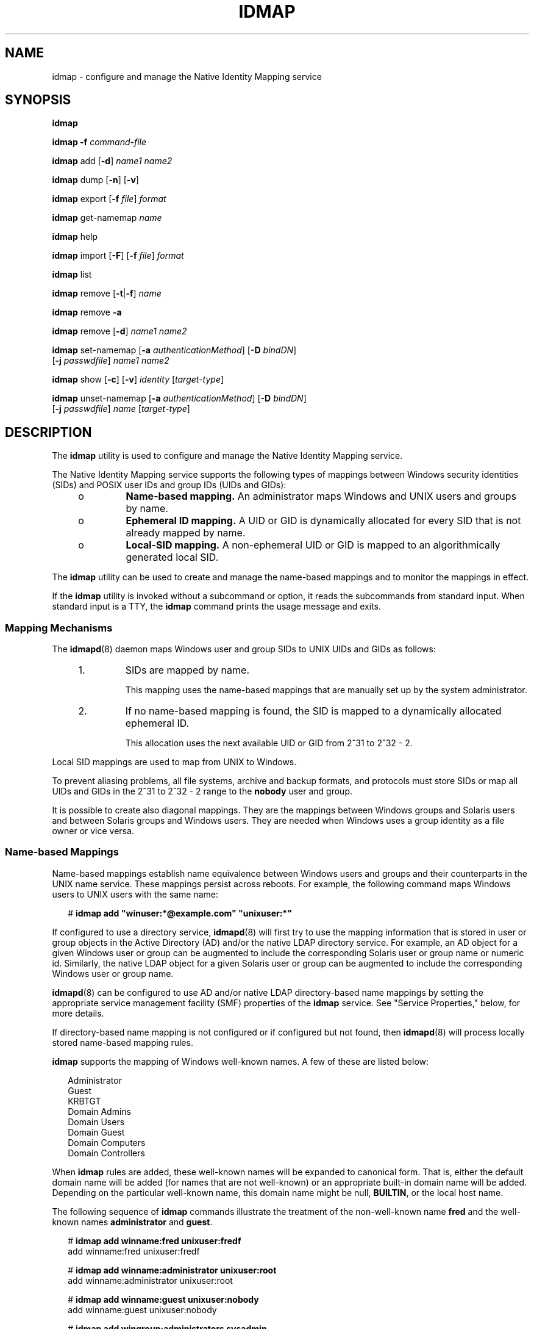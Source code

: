 '\" te
.\" Copyright (c) 2008, Sun Microsystems, Inc. All Rights Reserved
.\" The contents of this file are subject to the terms of the Common Development and Distribution License (the "License"). You may not use this file except in compliance with the License. You can obtain a copy of the license at usr/src/OPENSOLARIS.LICENSE or http://www.opensolaris.org/os/licensing.
.\"  See the License for the specific language governing permissions and limitations under the License. When distributing Covered Code, include this CDDL HEADER in each file and include the License file at usr/src/OPENSOLARIS.LICENSE. If applicable, add the following below this CDDL HEADER, with the
.\" fields enclosed by brackets "[]" replaced with your own identifying information: Portions Copyright [yyyy] [name of copyright owner]
.TH IDMAP 8 "November 22, 2021"
.SH NAME
idmap \- configure and manage the Native Identity Mapping service
.SH SYNOPSIS
.nf
\fBidmap\fR
.fi

.LP
.nf
\fBidmap\fR \fB-f\fR \fIcommand-file\fR
.fi

.LP
.nf
\fBidmap\fR add [\fB-d\fR] \fIname1\fR \fIname2\fR
.fi

.LP
.nf
\fBidmap\fR dump [\fB-n\fR] [\fB-v\fR]
.fi

.LP
.nf
\fBidmap\fR export [\fB-f\fR \fIfile\fR] \fIformat\fR
.fi

.LP
.nf
\fBidmap\fR get-namemap \fIname\fR
.fi

.LP
.nf
\fBidmap\fR help
.fi

.LP
.nf
\fBidmap\fR import [\fB-F\fR] [\fB-f\fR \fIfile\fR] \fIformat\fR
.fi

.LP
.nf
\fBidmap\fR list
.fi

.LP
.nf
\fBidmap\fR remove [\fB-t\fR|\fB-f\fR] \fIname\fR
.fi

.LP
.nf
\fBidmap\fR remove \fB-a\fR
.fi

.LP
.nf
\fBidmap\fR remove [\fB-d\fR] \fIname1\fR \fIname2\fR
.fi

.LP
.nf
\fBidmap\fR set-namemap [\fB-a\fR \fIauthenticationMethod\fR] [\fB-D\fR \fIbindDN\fR]
     [\fB-j\fR \fIpasswdfile\fR] \fIname1\fR \fIname2\fR
.fi

.LP
.nf
\fBidmap\fR show [\fB-c\fR] [\fB-v\fR] \fIidentity\fR [\fItarget-type\fR]
.fi

.LP
.nf
\fBidmap\fR unset-namemap [\fB-a\fR \fIauthenticationMethod\fR] [\fB-D\fR \fIbindDN\fR]
     [\fB-j\fR \fIpasswdfile\fR] \fIname\fR [\fItarget-type\fR]
.fi

.SH DESCRIPTION
The \fBidmap\fR utility is used to configure and manage the Native Identity
Mapping service.
.sp
.LP
The Native Identity Mapping service supports the following types of mappings
between Windows security identities (SIDs) and POSIX user IDs and group IDs
(UIDs and GIDs):
.RS +4
.TP
.ie t \(bu
.el o
\fBName-based mapping.\fR An administrator maps Windows and UNIX users and
groups by name.
.RE
.RS +4
.TP
.ie t \(bu
.el o
\fBEphemeral ID mapping.\fR A UID or GID is dynamically allocated for every SID
that is not already mapped by name.
.RE
.RS +4
.TP
.ie t \(bu
.el o
\fBLocal-SID mapping.\fR A non-ephemeral UID or GID is mapped to an
algorithmically generated local SID.
.RE
.sp
.LP
The \fBidmap\fR utility can be used to create and manage the name-based
mappings and to monitor the mappings in effect.
.sp
.LP
If the \fBidmap\fR utility is invoked without a subcommand or option, it reads
the subcommands from standard input. When standard input is a TTY, the
\fBidmap\fR command prints the usage message and exits.
.SS "Mapping Mechanisms"
The \fBidmapd\fR(8) daemon maps Windows user and group SIDs to UNIX UIDs and
GIDs as follows:
.RS +4
.TP
1.
SIDs are mapped by name.
.sp
This mapping uses the name-based mappings that are manually set up by the
system administrator.
.RE
.RS +4
.TP
2.
If no name-based mapping is found, the SID is mapped to a dynamically
allocated ephemeral ID.
.sp
This allocation uses the next available UID or GID from 2^31 to 2^32 - 2.
.RE
.sp
.LP
Local SID mappings are used to map from UNIX to Windows.
.sp
.LP
To prevent aliasing problems, all file systems, archive and backup formats, and
protocols must store SIDs or map all UIDs and GIDs in the 2^31 to 2^32 - 2
range to the \fBnobody\fR user and group.
.sp
.LP
It is possible to create also diagonal mappings. They are the mappings between
Windows groups and Solaris users and between Solaris groups and Windows users.
They are needed when Windows uses a group identity as a file owner or vice
versa.
.SS "Name-based Mappings"
Name-based mappings establish name equivalence between Windows users and groups
and their counterparts in the UNIX name service. These mappings persist across
reboots. For example, the following command maps Windows users to UNIX users
with the same name:
.sp
.in +2
.nf
# \fBidmap add "winuser:*@example.com" "unixuser:*"\fR
.fi
.in -2
.sp

.sp
.LP
If configured to use a directory service, \fBidmapd\fR(8) will first try to
use the mapping information that is stored in user or group objects in the
Active Directory (AD) and/or the native LDAP directory service. For example, an
AD object for a given Windows user or group can be augmented to include the
corresponding Solaris user or group name or numeric id. Similarly, the native
LDAP object for a given Solaris user or group can be augmented to include the
corresponding Windows user or group name.
.sp
.LP
\fBidmapd\fR(8) can be configured to use AD and/or native LDAP directory-based
name mappings by setting the appropriate service management facility (SMF)
properties of the \fBidmap\fR service. See "Service Properties," below, for
more details.
.sp
.LP
If directory-based name mapping is not configured or if configured but not
found, then \fBidmapd\fR(8) will process locally stored name-based mapping
rules.
.sp
.LP
\fBidmap\fR supports the mapping of Windows well-known names. A few of these
are listed below:
.sp
.in +2
.nf
Administrator
Guest
KRBTGT
Domain Admins
Domain Users
Domain Guest
Domain Computers
Domain Controllers
.fi
.in -2
.sp

.sp
.LP
When \fBidmap\fR rules are added, these well-known names will be expanded to
canonical form. That is, either the default domain name will be added (for
names that are not well-known) or an appropriate built-in domain name will be
added. Depending on the particular well-known name, this domain name might be
null, \fBBUILTIN\fR, or the local host name.
.sp
.LP
The following sequence of \fBidmap\fR commands illustrate the treatment of the
non-well-known name \fBfred\fR and the well-known names \fBadministrator\fR and
\fBguest\fR.
.sp
.in +2
.nf
# \fBidmap add winname:fred unixuser:fredf\fR
add     winname:fred    unixuser:fredf

# \fBidmap add winname:administrator unixuser:root\fR
add     winname:administrator   unixuser:root

# \fBidmap add winname:guest unixuser:nobody\fR
add     winname:guest   unixuser:nobody

# \fBidmap add wingroup:administrators sysadmin\fR
add     wingroup:administrators unixgroup:sysadmin

# \fBidmap list\fR
add     winname:Administrator@examplehost  unixuser:root
add     winname:Guest@examplehost  unixuser:nobody
add     wingroup:Administrators@BUILTIN unixgroup:sysadmin
add     winname:fred@example.com       unixuser:fredf
.fi
.in -2
.sp

.SS "Ephemeral Mappings"
The \fBidmapd\fR daemon attempts to preserve ephemeral ID mappings across
daemon restarts. However, when IDs cannot be preserved, the daemon maps each
previously mapped SID to a new ephemeral UID or GID value. The daemon will
never re-use ephemeral UIDs or GIDs. If the \fBidmapd\fR daemon runs out of
ephemeral UIDs and GIDs, it returns an error as well as a default UID or GID
for SIDs that cannot be mapped by name.
.sp
.LP
The dynamic ID mappings are not retained across reboots. So, any SIDs that are
dynamically mapped to UNIX UIDs or GIDs are most likely mapped to different IDs
after rebooting the system.
.SS "Local SID Mappings"
If no name-based mapping is found, a non-ephemeral UID or GID is mapped to an
algorithmically generated local SID. The mapping is generated as follows:
.sp
.in +2
.nf
local SID for UID = \fI<machine SID>\fR - \fI<1000 + UID>\fR
local SID for GID = \fI<machine SID>\fR - \fI<2^31 + GID>\fR
.fi
.in -2
.sp

.sp
.LP
\fI<machine SID>\fR is a unique SID generated by the \fBidmap\fR service for
the host on which it runs.
.SS "Rule Lookup Order"
When mapping a Windows name to a UNIX name, lookup for name-based mapping rules
is performed in the following order:
.RS +4
.TP
1.
\fIwindows-name\fR\fB@\fR\fIdomain\fR to \fB""\fR
.RE
.RS +4
.TP
2.
\fIwindows-name\fR\fB@\fR\fIdomain\fR to \fIunix-name\fR
.RE
.RS +4
.TP
3.
\fIwindows-name\fR\fB@*\fR to \fB""\fR
.RE
.RS +4
.TP
4.
\fIwindows-name\fR\fB@*\fR to \fIunix-name\fR
.RE
.RS +4
.TP
5.
\fB*@\fR\fIdomain\fR to \fB*\fR
.RE
.RS +4
.TP
6.
\fB*@\fR\fIdomain\fR to \fB""\fR
.RE
.RS +4
.TP
7.
\fB*@\fR\fIdomain\fR to \fIunix-name\fR
.RE
.RS +4
.TP
8.
\fB*@*\fR to \fB*\fR
.RE
.RS +4
.TP
9.
\fB*@*\fR to \fB""\fR
.RE
.RS +4
.TP
10.
\fB*@*\fR to \fIunix-name\fR
.RE
.sp
.LP
When mapping a UNIX name to a Windows name, lookup for name-based mapping rules
is performed in the following order:
.RS +4
.TP
1.
\fIunix-name\fR to \fB""\fR
.RE
.RS +4
.TP
2.
\fIunix-name\fR to \fIwindows-name\fR\fB@\fR\fIdomain\fR
.RE
.RS +4
.TP
3.
\fB*\fR to \fB*@\fR\fIdomain\fR
.RE
.RS +4
.TP
4.
\fB*\fR to \fB""\fR
.RE
.RS +4
.TP
5.
\fB*\fR to \fIwindows-name\fR\fB@\fR\fIdomain\fR
.RE
.SS "Service Properties"
The service properties determine the behavior of the \fBidmapd\fR(8) daemon.
These properties are stored in the SMF repository (see \fBsmf\fR(7)) under
property group \fBconfig\fR. They can be accessed and modified using
\fBsvccfg\fR(8), which requires \fBsolaris.smf.value.idmap\fR authorization.
The service properties for the \fBidmap\fR service are:
.sp
.ne 2
.na
\fB\fBconfig/ad_unixuser_attr\fR\fR
.ad
.sp .6
.RS 4n
Specify the name of the AD attribute that contains the UNIX user name. There is
no default.
.RE

.sp
.ne 2
.na
\fB\fBconfig/ad_unixgroup_attr\fR\fR
.ad
.sp .6
.RS 4n
Specify the name of the AD attribute that contains the UNIX group name. There
is no default.
.RE

.sp
.ne 2
.na
\fB\fBconfig/nldap_winname_attr\fR\fR
.ad
.sp .6
.RS 4n
Specify the name of the Native LDAP attribute that contains the Windows
user/group name. There is no default.
.RE

.sp
.ne 2
.na
\fB\fBconfig/directory_based_mapping\fR\fR
.ad
.sp .6
.RS 4n
Controls support for identity mapping using data stored in a directory service.
.sp
\fBnone\fR disables directory-based mapping.
.sp
\fBname\fR enables name-based mapping using the properties described above.
.sp
\fBidmu\fR enables mapping using Microsoft's Identity Management for UNIX
(IDMU). This Windows component allows the administrator to specify a UNIX user
ID for each Windows user, mapping the Windows identity to the corresponding
UNIX identity. Only IDMU data from the domain the Solaris system is a member of
is used.
.RE

.sp
.LP
Changes to service properties do not affect a running \fBidmap\fR service. The
service must be refreshed (with \fBsvcadm\fR(8)) for the changes to take
effect.
.SH OPERANDS
The \fBidmap\fR command uses the following operands:
.sp
.ne 2
.na
\fB\fIformat\fR\fR
.ad
.sp .6
.RS 4n
Specifies the format in which user name mappings are described for the
\fBexport\fR and \fBimport\fR subcommands. The Netapp \fBusermap.cfg\fR and
Samba \fBsmbusers\fR external formats are supported. These external formats are
\fBonly\fR for users, not groups.
.RS +4
.TP
.ie t \(bu
.el o
The \fBusermap.cfg\fR rule-mapping format is as follows:
.sp
.in +2
.nf
\fIwindows-username\fR [\fIdirection\fR] \fIunix-username\fR
.fi
.in -2
.sp

\fIwindows-username\fR is a Windows user name in either the
\fIdomain\fR\e\fIusername\fR or \fIusername\fR\fB@\fR\fIdomain\fR format.
.sp
\fIunix-username\fR is a UNIX user name.
.sp
.LP
\fIdirection\fR is one of the following:
.RS +4
.TP
.ie t \(bu
.el o
\fB==\fR means a bidirectional mapping, which is the default.
.RE
.RS +4
.TP
.ie t \(bu
.el o
\fB=>\fR or \fB<=\fR means a unidirectional mapping.
.RE
The IP qualifier is not supported.
.RE
.RS +4
.TP
.ie t \(bu
.el o
The \fBsmbusers\fR rule-mapping format is as follows:
.sp
.in +2
.nf
\fIunixname\fR = \fIwinname1\fR \fIwinname2\fR ...
.fi
.in -2
.sp

If \fIwinname\fR includes whitespace, escape the whitespace by enclosing the
value in double quotes. For example, the following file shows how to specify
whitespace in a valid format for the \fBidmap\fR command:
.sp
.in +2
.nf
$ \fBcat myusermap\fR
terry="Terry Maddox"
pat="Pat Flynn"
cal=cbrown
.fi
.in -2
.sp

The mappings are imported as unidirectional mappings from Windows names to UNIX
names.
.sp
The format is based on the "username map" entry of the \fBsmb.conf\fR man page,
which is available on the \fBsamba.org\fR web site. The use of an asterisk
(\fB*\fR) for \fIwindows-name\fR is supported. However, the \fB@group\fR
directive and the chaining of mappings are not supported.
.sp
By default, if no mapping entries are in the \fBsmbusers\fR file, Samba maps a
\fIwindows-name\fR to the equivalent \fIunix-name\fR, if any. If you want to
set up the same mapping as Samba does, use the following \fBidmap\fR command:
.sp
.in +2
.nf
idmap add -d "winuser:*@*" "unixuser:*"
.fi
.in -2
.sp

.RE
.RE

.sp
.ne 2
.na
\fB\fIidentity\fR\fR
.ad
.sp .6
.RS 4n
Specifies a user name, user ID, group name, or group ID. \fIidentity\fR is
specified as \fItype\fR\fB:\fR\fIvalue\fR. \fItype\fR is one of the following:
.sp
.ne 2
.na
\fB\fBusid\fR\fR
.ad
.RS 13n
Windows user SID in text format
.RE

.sp
.ne 2
.na
\fB\fBgsid\fR\fR
.ad
.RS 13n
Windows group SID in text format
.RE

.sp
.ne 2
.na
\fB\fBsid\fR\fR
.ad
.RS 13n
Windows group SID in text format that can belong either to a user or to a group
.RE

.sp
.ne 2
.na
\fB\fBuid\fR\fR
.ad
.RS 13n
Numeric POSIX UID
.RE

.sp
.ne 2
.na
\fB\fBgid\fR\fR
.ad
.RS 13n
Numeric POSIX GID
.RE

.sp
.ne 2
.na
\fB\fBunixuser\fR\fR
.ad
.RS 13n
UNIX user name
.RE

.sp
.ne 2
.na
\fB\fBunixgroup\fR\fR
.ad
.RS 13n
UNIX group name
.RE

.sp
.ne 2
.na
\fB\fBwinuser\fR\fR
.ad
.RS 13n
Windows user name
.RE

.sp
.ne 2
.na
\fB\fBwingroup\fR\fR
.ad
.RS 13n
Windows group name
.RE

.sp
.ne 2
.na
\fB\fBwinname\fR\fR
.ad
.RS 13n
Windows user or group name
.RE

\fIvalue\fR is a number or string that is appropriate to the specified
\fItype\fR. For instance, \fBunixgroup:staff\fR specifies the UNIX group name,
\fBstaff\fR. The identity \fBgid:10\fR represents GID 10, which corresponds to
the UNIX group \fBstaff\fR.
.RE

.sp
.ne 2
.na
\fB\fIname\fR\fR
.ad
.sp .6
.RS 4n
Specifies a UNIX name (\fBunixuser\fR, \fBunixgroup\fR) or a Windows name
(\fBwinuser\fR, \fBwingroup\fR) that can be used for name-based mapping rules.
.sp
.LP
A Windows security entity name can be specified in one of these ways:
.RS +4
.TP
.ie t \(bu
.el o
\fIdomain\fR\e\fIname\fR
.RE
.RS +4
.TP
.ie t \(bu
.el o
\fIname\fR\fB@\fR\fIdomain\fR
.RE
.RS +4
.TP
.ie t \(bu
.el o
\fIname\fR, which uses the default mapping domain
.RE
If \fIname\fR is the empty string (\fB""\fR), mapping is inhibited. Note that a
name of \fB""\fR should not be used to preclude logins by unmapped Windows
users.
.sp
If \fIname\fR uses the wildcard (\fB*\fR), it matches all names that are not
matched by other mappings. Similarly, if \fIname\fR is the wildcard Windows
name (\fB*@*\fR), it matches all names in all domains that are not matched by
other mappings.
.sp
If \fIname\fR uses the wildcard on both sides of the mapping rule, the name is
the same for both Windows and Solaris users. For example, if the rule is
\fB"*@domain" == "*"\fR, the \fBjp@domain\fR Windows user name matches this
rule and maps to the \fBjp\fR Solaris user name.
.sp
Specifying the type of \fIname\fR is optional if the type can be deduced from
other arguments or types specified on the command line.
.RE

.sp
.ne 2
.na
\fB\fItarget-type\fR\fR
.ad
.sp .6
.RS 4n
Used with the \fBshow\fR and \fBunset-namemap\fR subcommands. For \fBshow\fR,
specifies the mapping type that should be shown. For example, if
\fItarget-type\fR is \fBsid\fR, \fBidmap show\fR returns the SID mapped to the
identity specified on the command line. For \fBunset-namemap\fR, identifies an
attribute within the object specified by the \fIname\fR operand.
.RE

.SH OPTIONS
The \fBidmap\fR command supports one option and a set of subcommands. The
subcommands also have options.
.SS "Command-Line Option"
.ne 2
.na
\fB\fB-f\fR \fIcommand-file\fR\fR
.ad
.sp .6
.RS 4n
Reads and executes \fBidmap\fR subcommands from \fIcommand-file\fR. The
\fBidmap\fR \fB-f\fR \fB-\fR command reads from standard input. This option is
not used by any subcommands.
.RE

.SS "Subcommands"
The following subcommands are supported:
.sp
.ne 2
.na
\fB\fBadd\fR [\fB-d\fR] \fIname1\fR \fIname2\fR\fR
.ad
.sp .6
.RS 4n
Adds a name-based mapping rule. By default, the name mapping is bidirectional.
If the \fB-d\fR option is used, a unidirectional mapping is created from
\fIname1\fR to \fIname2\fR.
.sp
Either \fIname1\fR or \fIname2\fR must be a Windows name, and the other must be
a UNIX name. For the Windows name, the \fBwinname\fR identity type must not be
used. Instead, specify one of the \fBwinuser\fR or \fBwingroup\fR types. See
"Operands" for information about the \fIname\fR operand.
.sp
Note that two unidirectional mappings between the same two names in two
opposite directions are equivalent to one bidirectional mapping.
.sp
This subcommand requires the \fBsolaris.admin.idmap.rules\fR authorization.
.RE

.sp
.ne 2
.na
\fB\fBdump\fR [\fB-n\fR] [\fB-v\fR]\fR
.ad
.sp .6
.RS 4n
Dumps all the mappings cached since the last system boot. The \fB-n\fR option
shows the names, as well. By default, only \fBsid\fRs, \fBuid\fRs, and
\fBgid\fRs are shown. The \fB-v\fR option shows how the mappings were
generated.
.RE

.sp
.ne 2
.na
\fB\fBexport\fR [\fB-f\fR \fIfile\fR] \fIformat\fR\fR
.ad
.sp .6
.RS 4n
Exports name-based mapping rules to standard output in the specified
\fIformat\fR. The \fB-f\fR \fIfile\fR option writes the rules to the specified
output file.
.RE

.sp
.ne 2
.na
\fB\fBget-namemap\fR \fIname\fR\fR
.ad
.sp .6
.RS 4n
Get the directory-based name mapping information from the AD or native LDAP
user or group object represented by the specified name.
.RE

.sp
.ne 2
.na
\fB\fBhelp\fR\fR
.ad
.sp .6
.RS 4n
Displays the usage message.
.RE

.sp
.ne 2
.na
\fB\fBimport\fR [\fB-F\fR] [\fB-f\fR \fIfile\fR] \fIformat\fR\fR
.ad
.sp .6
.RS 4n
Imports name-based mapping rules from standard input by using the specified
\fIformat\fR. The \fB-f\fR \fIfile\fR option reads the rules from the specified
file. The \fB-F\fR option flushes existing name-based mapping rules before
adding new ones.
.sp
Regardless of the external format used, the imported rules are processed by
using the semantics and order described in the section "Rule Lookup Order,"
above.
.sp
This subcommand requires the \fBsolaris.admin.idmap.rules\fR authorization.
.RE

.sp
.ne 2
.na
\fB\fBlist\fR\fR
.ad
.sp .6
.RS 4n
Lists all name-based mapping rules. Each rule appears in its \fBidmap add\fR
form.
.RE

.sp
.ne 2
.na
\fB\fBremove\fR [\fB-t\fR|\fB-f\fR] \fIname\fR\fR
.ad
.sp .6
.RS 4n
Removes any name-based mapping rule that involves the specified name.
\fIname\fR can be either a UNIX or Windows user name or group name.
.sp
The \fB-f\fR option removes rules that use \fIname\fR as the source. The
\fB-t\fR option removes rules that use \fIname\fR as the destination. These
options are mutually exclusive.
.sp
This subcommand requires the \fBsolaris.admin.idmap.rules\fR authorization.
.RE

.sp
.ne 2
.na
\fB\fBremove\fR \fB-a\fR\fR
.ad
.sp .6
.RS 4n
Removes all name-based mapping rules.
.sp
This subcommand requires the \fBsolaris.admin.idmap.rules\fR authorization.
.RE

.sp
.ne 2
.na
\fB\fBremove\fR [\fB-d\fR] \fIname1\fR \fIname2\fR\fR
.ad
.sp .6
.RS 4n
Removes name-based mapping rules between \fIname1\fR and \fIname2\fR. If the
\fB-d\fR option is specified, rules from \fIname1\fR to \fIname2\fR are
removed.
.sp
Either \fIname1\fR or \fIname2\fR must be a Windows name, and the other must be
a UNIX name.
.sp
This subcommand requires the \fBsolaris.admin.idmap.rules\fR authorization.
.RE

.sp
.ne 2
.na
\fB\fBset-namemap\fR [\fB-a\fR \fIauthenticationMethod\fR] [\fB-D\fR
\fIbindDN\fR] [\fB-j\fR \fIpasswdfile\fR] \fIname1\fR \fIname2\fR\fR
.ad
.sp .6
.RS 4n
Sets name mapping information in the AD or native LDAP user or group object.
Either \fIname1\fR or \fIname2\fR must be a Windows name, and the other must be
a UNIX name.
.sp
If \fIname1\fR is a Windows name, then the UNIX name \fIname2\fR is added to
the AD object represented by \fIname1\fR. Similarly, if \fIname1\fR is a UNIX
name then the Windows name \fIname2\fR is added to the native LDAP entry
represented by \fIname1\fR.
.sp
The following options are supported:
.sp
.ne 2
.na
\fB\fB-a\fR \fIauthenticationMethod\fR\fR
.ad
.sp .6
.RS 4n
Specify authentication method when modifying native LDAP entry. See
\fBldapaddent\fR(8) for details. Default value is \fBsasl/GSSAPI\fR.
.RE

.sp
.ne 2
.na
\fB\fB-D\fR \fIbindDN\fR\fR
.ad
.sp .6
.RS 4n
Uses the distinguished name \fIbindDN\fR to bind to the directory.
.RE

.sp
.ne 2
.na
\fB\fB-j\fR \fIpasswdfile\fR\fR
.ad
.sp .6
.RS 4n
Specify a file containing the password for authentication to the directory.
.RE

.RE

.sp
.ne 2
.na
\fB\fBshow\fR [\fB-c\fR] [\fB-v\fR] \fIname\fR [\fItarget-type\fR]\fR
.ad
.sp .6
.RS 4n
Shows the identity of type, \fItarget-type\fR, that the specified \fIname\fR
maps to. If the optional \fItarget-type\fR is omitted, the non-diagonal mapping
is shown.
.sp
By default, this subcommand shows only mappings that have been established
already. The \fB-c\fR option forces the evaluation of name-based mapping
configurations or the dynamic allocation of IDs.
.sp
The \fB-v\fR option shows how the mapping was generated and also whether the
mapping was just generated or was retrieved from the cache.
.RE

.sp
.ne 2
.na
\fB\fBunset-namemap\fR [\fB-a\fR \fIauthenticationMethod\fR] [\fB-D\fR
\fIbindDN\fR] [\fB-j\fR \fIpasswdfile\fR] \fIname\fR [\fItarget-type\fR]\fR
.ad
.sp .6
.RS 4n
Unsets directory-based name mapping information from the AD or native LDAP user
or group object represented by the specified name and optional target type.
.sp
See the \fBset-namemap\fR subcommand for options.
.RE

.SH EXAMPLES
\fBExample 1 \fRUsing a Wildcard on Both Sides of a Name-Based Mapping Rule
.sp
.LP
The following command maps all Windows user names in the \fBexample.com\fR domain
to the UNIX users with the same names provided that one exists and is not
otherwise mapped. If such a rule is matched but the UNIX user name does not
exist, an ephemeral ID mapping is used.

.sp
.in +2
.nf
# \fBidmap add "winuser:*@example.com" "unixuser:*"\fR
.fi
.in -2
.sp

.LP
\fBExample 2 \fRUsing a Wildcard on One Side of a Name-Based Mapping Rule
.sp
.LP
The following command maps all unmapped Windows users in the \fBexample.com\fR
domain to the \fBguest\fR UNIX user. The \fB-d\fR option specifies a
unidirectional mapping from \fB*@example.com\fR users to the \fBguest\fR user.

.sp
.in +2
.nf
# \fBidmap add -d "winuser:*@example.com" unixuser:guest\fR
.fi
.in -2
.sp

.LP
\fBExample 3 \fRAdding a Bidirectional Name-Based Mapping Rule
.sp
.LP
The following command maps Windows user, \fBfoobar@example.com\fR, to UNIX
user, \fBfoo\fR, and conversely:

.sp
.in +2
.nf
# \fBidmap add winuser:foobar@example.com unixuser:foo\fR
.fi
.in -2
.sp

.sp
.LP
This command shows how to remove the mapping added by the previous command:

.sp
.in +2
.nf
# \fBidmap remove winuser:foobar@example.com unixuser:foo\fR
.fi
.in -2
.sp

.LP
\fBExample 4 \fRShowing a UID-to-SID Mapping
.RS +4
.TP
.ie t \(bu
.el o
The following command shows the SID that the specified UID, \fBuid:50000\fR,
maps to:
.sp
.in +2
.nf
# \fBidmap show uid:50000 sid\fR
uid:50000 -> usid:S-1-5-21-3223191800-2000
.fi
.in -2
.sp

.RE
.RS +4
.TP
.ie t \(bu
.el o
The following command shows the UNIX user name that the specified Windows user
name, \fBjoe@example.com\fR, maps to:
.sp
.in +2
.nf
# \fBidmap show joe@example.com unixuser\fR
winuser:joe@example.com -> unixuser:joes
.fi
.in -2
.sp

.RE
.LP
\fBExample 5 \fRListing the Cached SID-to-UID Mappings
.sp
.LP
The following command shows all of the SID-to-UID mappings that are in the
cache:

.sp
.in +2
.nf
# \fBidmap dump | grep "uid:"\fR
usid:S-1-5-21-3223191800-2000    ==     uid:50000
usid:S-1-5-21-3223191800-2001    ==     uid:50001
usid:S-1-5-21-3223191800-2006    ==     uid:50010
usid:S-1-5-21-3223191900-3000    ==     uid:2147491840
usid:S-1-5-21-3223191700-4000    =>     uid:60001
.fi
.in -2
.sp

.LP
\fBExample 6 \fRBatching \fBidmap\fR Requests
.sp
.LP
The following commands show how to batch \fBidmap\fR requests. This particular
command sequence does the following:

.RS +4
.TP
.ie t \(bu
.el o
Removes any previous rules for \fBfoobar@example.com\fR.
.RE
.RS +4
.TP
.ie t \(bu
.el o
Maps Windows user \fBfoobar@example.com\fR to UNIX user \fBbar\fR and
vice-versa.
.RE
.RS +4
.TP
.ie t \(bu
.el o
Maps Windows group \fBmembers\fR to UNIX group \fBstaff\fR and vice-versa.
.RE
.sp
.in +2
.nf
# \fBidmap <<EOF\fR
       \fBremove winuser:foobar@example.com\fR
       \fBadd winuser:foobar@example.com unixuser:bar\fR
       \fBadd wingroup:members unixgroup:staff\fR
\fBEOF\fR
.fi
.in -2
.sp

.LP
\fBExample 7 \fRListing Name-Based Mapping Rules
.sp
.LP
The following command shows how to list the name-based mapping rules:

.sp
.in +2
.nf
# \fBidmap list\fR
add winuser:foobar@example.com unixuser:bar
add wingroup:members unixgroup:staff
.fi
.in -2
.sp

.LP
\fBExample 8 \fRImporting Name-Based Mapping Rules From the \fBusermap.cfg\fR
File
.sp
.LP
The \fBusermap.cfg\fR file can be used to configure name-based mapping rules.
The following \fBusermap.cfg\fR file shows mapping rules that map Windows user
\fBfoo@example.com\fR to UNIX user \fBfoo\fR, and that map
\fBfoobar@example.com\fR to the UNIX user \fBfoo\fR.

.sp
.in +2
.nf
# \fBcat usermap.cfg\fR
foo@example.com == foo
foobar@example.com => foo
.fi
.in -2
.sp

.sp
.LP
The following \fBidmap\fR command imports \fBusermap.cfg\fR information to the
\fBidmapd\fR database:

.sp
.in +2
.nf
# \fBcat usermap.cfg | idmap import usermap.cfg\fR
.fi
.in -2
.sp

.sp
.LP
This command does the same as the previous command:

.sp
.in +2
.nf
# \fBidmap import -f usermap.cfg usermap.cfg\fR
.fi
.in -2
.sp

.sp
.LP
The following commands are equivalent to the previous \fBidmap import\fR
commands:

.sp
.in +2
.nf
# \fBidmap <<EOF\fR
       \fBadd winuser:foo@example.com unixuser:foo\fR
       \fBadd -d winuser:foobar@example.com unixuser:foo\fR
\fBEOF\fR
.fi
.in -2
.sp

.LP
\fBExample 9 \fRUsing Name-Based and Ephemeral ID Mapping With Identity
Function Mapping and Exceptions
.sp
.LP
The following commands map all users in the \fBexample.com\fR Windows domain to
UNIX user accounts of the same name. The command also specifies mappings for
the following Windows users: \fBjoe@example.com\fR, \fBjane.doe@example.com\fR,
\fBadministrator@example.com\fR. The \fBadministrator\fR from all domains is
mapped to \fBnobody\fR. Any Windows users without corresponding UNIX accounts
are mapped dynamically to available ephemeral UIDs.

.sp
.in +2
.nf
# \fBidmap import usermap.cfg <<EOF\fR
       \fBjoe@example.com == joes\fR
       \fBjane.doe@example.com == janed\fR
       \fBadministrator@* => nobody\fR
       \fB*@example.com == *\fR
       \fB*@example.com => nobody\fR
\fBEOF\fR
.fi
.in -2
.sp

.LP
\fBExample 10 \fRAdding Directory-based Name Mapping to AD User Object
.sp
.LP
The following command maps Windows user \fBjoe@example.com\fR to UNIX user
\fBjoe\fR by adding the UNIX name to AD object for \fBjoe@example.com\fR.

.sp
.in +2
.nf
# \fBidmap set-namemap winuser:joe@example.com joes\fR
.fi
.in -2
.sp

.LP
\fBExample 11 \fRAdding Directory-based Name Mapping to Native LDAP User Object
.sp
.LP
The following command maps UNIX user \fBfoo\fR to Windows user
\fBfoobar@example.com\fR by adding the Windows name to native LDAP object for
\fBfoo\fR.

.sp
.in +2
.nf
# \fBidmap set-namemap unixuser:foo foobar@example.com\fR
.fi
.in -2
.sp

.LP
\fBExample 12 \fRRemoving Directory-based Name Mapping from AD User Object
.sp
.LP
The following command removes the UNIX username \fBunixuser\fR from the AD
object representing \fBjoe@example.com\fR.

.sp
.in +2
.nf
# \fBidmap unset-namemap winuser:joe@example.com unixuser\fR
.fi
.in -2
.sp

.SH EXIT STATUS
.ne 2
.na
\fB\fB0\fR\fR
.ad
.RS 6n
Successful completion.
.RE

.sp
.ne 2
.na
\fB\fB>0\fR\fR
.ad
.RS 6n
An error occurred. A diagnostic message is written to standard error.
.RE

.SH ATTRIBUTES
See \fBattributes\fR(7) for descriptions of the following attributes:
.sp

.sp
.TS
box;
c | c
l | l .
ATTRIBUTE TYPE	ATTRIBUTE VALUE
_
Interface Stability	Uncommitted
.TE

.SH SEE ALSO
\fBsvcs\fR(1),
\fBattributes\fR(7),
\fBsmf\fR(7),
\fBidmapd\fR(8),
\fBldapaddent\fR(8),
\fBsvcadm\fR(8),
\fBsvccfg\fR(8)
.SH NOTES
The \fBidmapd\fR service is managed by the service management facility,
\fBsmf\fR(7). The service identifier for the \fBidmapd\fR service is
\fBsvc:/system/idmap\fR.
.sp
.LP
Use the \fBsvcadm\fR command to perform administrative actions on this service,
such as enabling, disabling, or restarting the service. These actions require
the \fBsolaris.smf.manage.idmap\fR authorization. Use the \fBsvcs\fR command to
query the service's status.
.sp
.LP
Windows user names are case-insensitive, while UNIX user names are
case-sensitive. The case of Windows names as they appear in \fBidmap\fR
name-rules and \fBidmap show\fR command lines is irrelevant.
.sp
.LP
Because common practice in UNIX environments is to use all-lowercase user
names, wildcard name-rules map Windows names to UNIX user/group names as
follows: first, the canonical Windows name (that is, in the case as it appears
in the directory) is used as a UNIX user or group name. If there is no such
UNIX entity, then the Windows name's case is folded to lowercase and the result
is used as the UNIX user or group name.
.sp
.LP
As a result of this differing treatment of case, user names that appear to be
alike might not be recognized as matches. You must create rules to handle such
pairings of strings that differ only in case. For example, to map the Windows
user \fBsam@example\fR to the Solaris user \fBSam\fR, you must create the
following rules:
.sp
.in +2
.nf
# \fBidmap add "winuser:*@example" "unixuser:*"\fR
# \fBidmap add winuser:sam@example unixuser:Sam\fR
.fi
.in -2
.sp

.sp
.LP
For guidance on modifying an Active Directory schema, consult the Microsoft
document, \fIStep-by-Step Guide to Using Active Directory Schema and Display
Specifiers\fR, which you can find at their \fBtechnet\fR web site,
http://technet.microsoft.com/\&.
